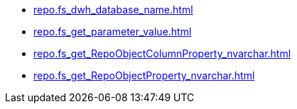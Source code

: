 * xref:repo.fs_dwh_database_name.adoc[]
* xref:repo.fs_get_parameter_value.adoc[]
* xref:repo.fs_get_RepoObjectColumnProperty_nvarchar.adoc[]
* xref:repo.fs_get_RepoObjectProperty_nvarchar.adoc[]
